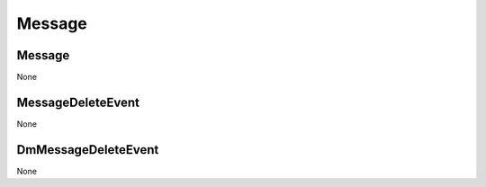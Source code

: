 Message
#######

Message
**********

None

MessageDeleteEvent
******************

None

DmMessageDeleteEvent
********************

None
